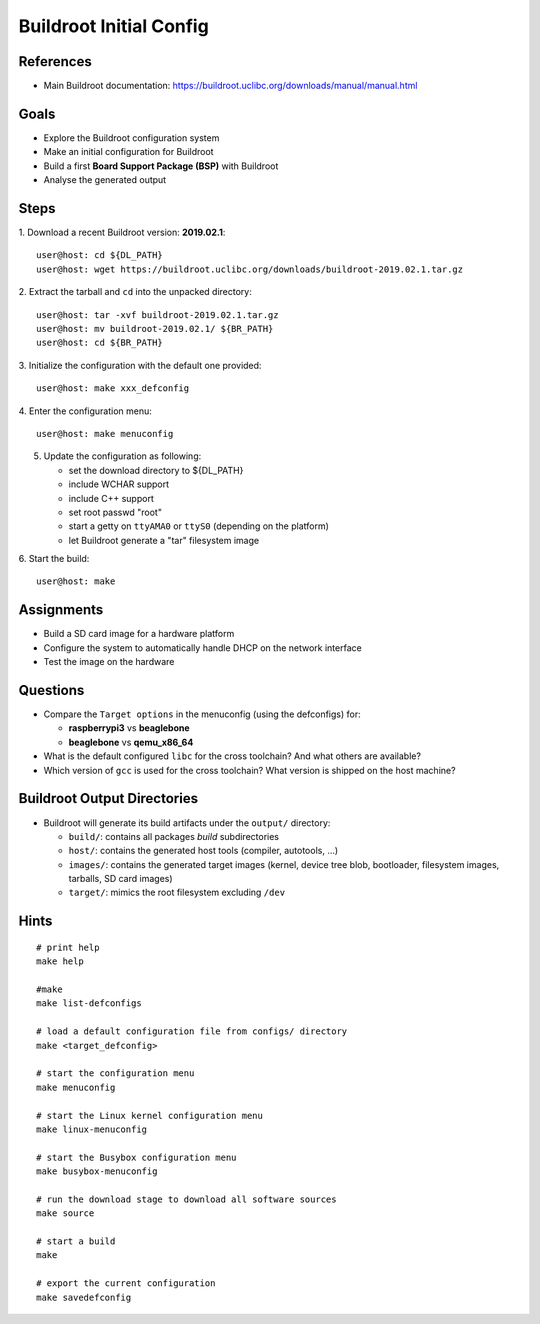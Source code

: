 Buildroot Initial Config
========================


References
----------

* Main Buildroot documentation: https://buildroot.uclibc.org/downloads/manual/manual.html


Goals
-----

* Explore the Buildroot configuration system
* Make an initial configuration for Buildroot
* Build a first **Board Support Package (BSP)** with Buildroot
* Analyse the generated output


Steps
-----

1. Download a recent Buildroot version: **2019.02.1**:
::

   user@host: cd ${DL_PATH}
   user@host: wget https://buildroot.uclibc.org/downloads/buildroot-2019.02.1.tar.gz

2. Extract the tarball and ``cd`` into the unpacked directory:
::

   user@host: tar -xvf buildroot-2019.02.1.tar.gz
   user@host: mv buildroot-2019.02.1/ ${BR_PATH}
   user@host: cd ${BR_PATH}

3. Initialize the configuration with the default one provided:
::

   user@host: make xxx_defconfig

4. Enter the configuration menu:
::

   user@host: make menuconfig

5. Update the configuration as following:

   * set the download directory to ${DL_PATH}
   * include WCHAR support
   * include C++ support
   * set root passwd "root"
   * start a getty on ``ttyAMA0`` or ``ttyS0`` (depending on the platform)
   * let Buildroot generate a "tar" filesystem image

6. Start the build:
::

   user@host: make


Assignments
-----------

* Build a SD card image for a hardware platform
* Configure the system to automatically handle DHCP on the network interface
* Test the image on the hardware


Questions
---------

* Compare the ``Target options`` in the menuconfig (using the defconfigs) for:

  - **raspberrypi3** vs **beaglebone**
  - **beaglebone** vs **qemu_x86_64**

* What is the default configured ``libc`` for the cross toolchain? And what others are available?
* Which version of ``gcc`` is used for the cross toolchain? What version is shipped on the host machine?


Buildroot Output Directories
----------------------------

* Buildroot will generate its build artifacts under the ``output/`` directory:

  - ``build/``: contains all packages *build* subdirectories
  - ``host/``: contains the generated host tools (compiler, autotools, ...)
  - ``images/``: contains the generated target images (kernel, device tree blob, bootloader, filesystem images, tarballs, SD card images)
  - ``target/``: mimics the root filesystem excluding ``/dev``


Hints
-----

::

   # print help
   make help

   #make
   make list-defconfigs

   # load a default configuration file from configs/ directory
   make <target_defconfig>

   # start the configuration menu
   make menuconfig

   # start the Linux kernel configuration menu
   make linux-menuconfig

   # start the Busybox configuration menu
   make busybox-menuconfig

   # run the download stage to download all software sources
   make source

   # start a build
   make

   # export the current configuration
   make savedefconfig
